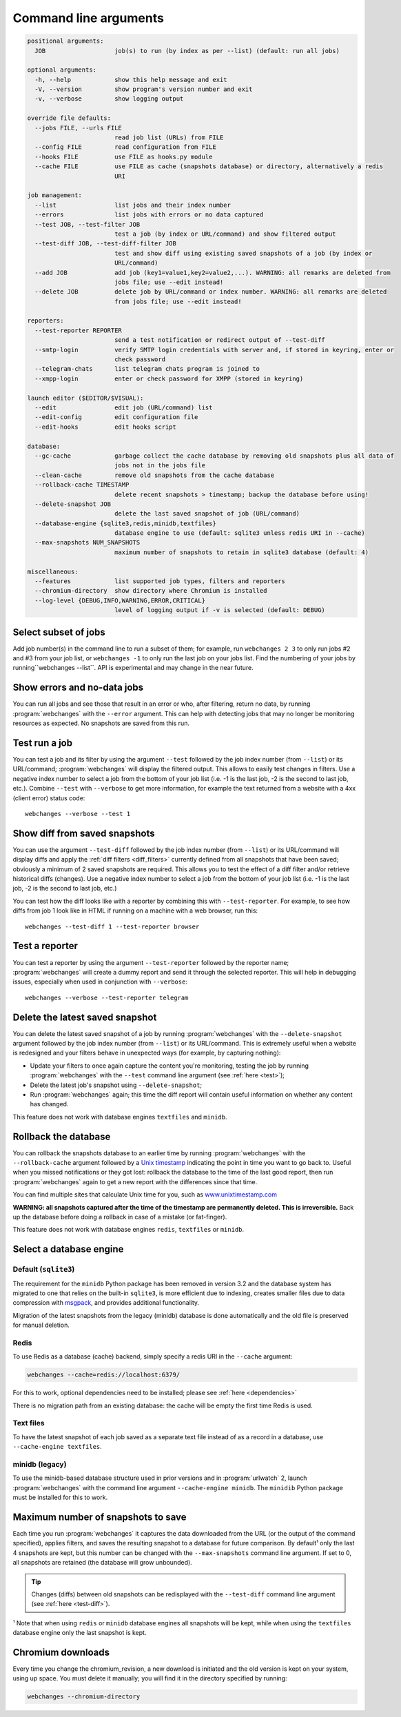 .. _command_line:

======================
Command line arguments
======================

.. code block to column ~103 only; beyond has horizontal scroll bar
   1234567890123456789012345678901234567890123456789012345678901234567890123456789012345678901234567890123

.. code-block::

   positional arguments:
     JOB                   job(s) to run (by index as per --list) (default: run all jobs)

   optional arguments:
     -h, --help            show this help message and exit
     -V, --version         show program's version number and exit
     -v, --verbose         show logging output

   override file defaults:
     --jobs FILE, --urls FILE
                           read job list (URLs) from FILE
     --config FILE         read configuration from FILE
     --hooks FILE          use FILE as hooks.py module
     --cache FILE          use FILE as cache (snapshots database) or directory, alternatively a redis
                           URI

   job management:
     --list                list jobs and their index number
     --errors              list jobs with errors or no data captured
     --test JOB, --test-filter JOB
                           test a job (by index or URL/command) and show filtered output
     --test-diff JOB, --test-diff-filter JOB
                           test and show diff using existing saved snapshots of a job (by index or
                           URL/command)
     --add JOB             add job (key1=value1,key2=value2,...). WARNING: all remarks are deleted from
                           jobs file; use --edit instead!
     --delete JOB          delete job by URL/command or index number. WARNING: all remarks are deleted
                           from jobs file; use --edit instead!

   reporters:
     --test-reporter REPORTER
                           send a test notification or redirect output of --test-diff
     --smtp-login          verify SMTP login credentials with server and, if stored in keyring, enter or
                           check password
     --telegram-chats      list telegram chats program is joined to
     --xmpp-login          enter or check password for XMPP (stored in keyring)

   launch editor ($EDITOR/$VISUAL):
     --edit                edit job (URL/command) list
     --edit-config         edit configuration file
     --edit-hooks          edit hooks script

   database:
     --gc-cache            garbage collect the cache database by removing old snapshots plus all data of
                           jobs not in the jobs file
     --clean-cache         remove old snapshots from the cache database
     --rollback-cache TIMESTAMP
                           delete recent snapshots > timestamp; backup the database before using!
     --delete-snapshot JOB
                           delete the last saved snapshot of job (URL/command)
     --database-engine {sqlite3,redis,minidb,textfiles}
                           database engine to use (default: sqlite3 unless redis URI in --cache)
     --max-snapshots NUM_SNAPSHOTS
                           maximum number of snapshots to retain in sqlite3 database (default: 4)

   miscellaneous:
     --features            list supported job types, filters and reporters
     --chromium-directory  show directory where Chromium is installed
     --log-level {DEBUG,INFO,WARNING,ERROR,CRITICAL}
                           level of logging output if -v is selected (default: DEBUG)

.. _job_subset:

Select subset of jobs
---------------------
Add job number(s) in the command line to run a subset of them; for example, run ``webchanges 2 3`` to only run jobs #2
and #3 from your job list, or ``webchanges -1`` to only run the last job on your jobs list. Find the numbering of your
jobs by running``webchanges --list``. API is experimental and may change in the near future.

.. versionadded:: 3.6

.. versionchanged:: 3.8
   Accepts negative indices.

Show errors and no-data jobs
----------------------------
You can run all jobs and see those that result in an error or who, after filtering, return no data, by running
:program:`webchanges` with the ``--error`` argument. This can help with detecting jobs that may no longer be monitoring
resources as expected. No snapshots are saved from this run.

.. _test:

Test run a job
--------------
You can test a job and its filter by using the argument ``--test`` followed by the job index number (from ``--list``) or
its URL/command; :program:`webchanges` will display the filtered output. This allows to easily test changes in
filters. Use a negative index number to select a job from the bottom of your job list (i.e. -1 is the last job, -2 is
the second to last job, etc.).  Combine ``--test`` with ``--verbose`` to get more information, for example the text
returned from a website with a 4xx (client error) status code::

   webchanges --verbose --test 1

.. versionchanged:: 3.8
   Accepts negative indices.

.. _test-diff:

Show diff from saved snapshots
------------------------------
You can use the argument ``--test-diff`` followed by the job index number (from ``--list``) or its URL/command will
display diffs and apply the :ref:`diff filters <diff_filters>` currently defined from all snapshots that have been
saved; obviously a minimum of 2 saved snapshots are required. This allows you to test the effect of a diff filter and/or
retrieve historical diffs (changes). Use a negative index number to select a job from the bottom of your job list (i.e.
-1 is the last job, -2 is the second to last job, etc.)

You can test how the diff looks like with a reporter by combining this with ``--test-reporter``. For example, to see
how diffs from job 1 look like in HTML if running on a machine with a web browser, run this::

   webchanges --test-diff 1 --test-reporter browser


.. versionchanged:: 3.3
   Will now display all saved snapshots instead of only the latest 10.

.. versionchanged:: 3.8
   Accepts negative indices.

.. versionchanged:: 3.9
   Can be used in combination with ``--test-reporter``.


.. _test-reporter:

Test a reporter
---------------
You can test a reporter by using the argument ``--test-reporter`` followed by the reporter name;
:program:`webchanges` will create a dummy report and send it through the selected reporter. This will help in
debugging issues, especially when used in conjunction with ``--verbose``::

   webchanges --verbose --test-reporter telegram


.. versionchanged:: 3.9
   Can be used in combination with ``--test-diff`` to redirect the output of the diff to a reporter.


.. _delete-snapshot:

Delete the latest saved snapshot
--------------------------------
You can delete the latest saved snapshot of a job by running :program:`webchanges` with the ``--delete-snapshot``
argument followed by the job index number (from ``--list``) or its URL/command. This is extremely useful when a website
is redesigned and your filters behave in unexpected ways (for example, by capturing nothing):

* Update your filters to once again capture the content you're monitoring, testing the job by running
  :program:`webchanges` with the ``--test`` command line argument (see :ref:`here <test>`);
* Delete the latest job's snapshot using ``--delete-snapshot``;
* Run :program:`webchanges` again; this time the diff report will contain useful information on whether any content has
  changed.

This feature does not work with database engines ``textfiles`` and ``minidb``.

.. versionadded:: 3.5

.. versionchanged:: 3.8
   Also works with ``redis`` database engine.


.. _rollback-cache:

Rollback the database
---------------------
You can rollback the snapshots database to an earlier time by running :program:`webchanges` with the
``--rollback-cache`` argument followed by a `Unix timestamp <https://en.wikipedia.org/wiki/Unix_time>`__ indicating
the point in time you want to go back to. Useful when you missed notifications or they got lost: rollback the database
to the time of the last good report, then run :program:`webchanges` again to get a new report with the differences
since that time.

You can find multiple sites that calculate Unix time for you, such as `www.unixtimestamp.com
<https://www.unixtimestamp.com/>`__

**WARNING: all snapshots captured after the time of the timestamp are permanently deleted. This is irreversible.**  Back
up the database before doing a rollback in case of a mistake (or fat-finger).

This feature does not work with database engines ``redis``, ``textfiles`` or ``minidb``.

.. versionadded:: 3.2


.. _database-engine:

Select a database engine
-------------------------
Default (``sqlite3``)
~~~~~~~~~~~~~~~~~~~~~
The requirement for the ``minidb`` Python package has been removed in version 3.2 and the database system has migrated
to one that relies on the built-in ``sqlite3``, is more efficient due to indexing, creates smaller files due to data
compression with `msgpack <https://msgpack.org/index.html>`__, and provides additional functionality.

Migration of the latest snapshots from the legacy (minidb) database is done automatically and the old file is preserved
for manual deletion.

Redis
~~~~~
To use Redis as a database (cache) backend, simply specify a redis URI in the ``--cache`` argument:

.. code-block:: bash

    webchanges --cache=redis://localhost:6379/

For this to work, optional dependencies need to be installed; please see :ref:`here <dependencies>`

There is no migration path from an existing database: the cache will be empty the first time Redis is used.

Text files
~~~~~~~~~~
To have the latest snapshot of each job saved as a separate text file instead of as a record in a database, use
``--cache-engine textfiles``.

minidb (legacy)
~~~~~~~~~~~~~~~
To use the minidb-based database structure used in prior versions and in :program:`urlwatch` 2, launch
:program:`webchanges` with the command line argument ``--cache-engine minidb``. The ``minidib`` Python package must
be installed for this to work.


.. versionadded:: 3.2


.. _max-snapshots:

Maximum number of snapshots to save
-----------------------------------
Each time you run :program:`webchanges` it captures the data downloaded from the URL (or the output of the command
specified), applies filters, and saves the resulting snapshot to a database for future comparison. By default¹ only
the last 4 snapshots are kept, but this number can be changed with the ``--max-snapshots`` command line argument. If
set to 0, all snapshots are retained (the database will grow unbounded).

.. tip:: Changes (diffs) between old snapshots can be redisplayed with the ``--test-diff`` command line argument (see
   :ref:`here <test-diff>`).

¹ Note that when using ``redis`` or ``minidb`` database engines all snapshots will be kept, while when using the
``textfiles`` database engine only the last snapshot is kept.


.. versionadded:: 3.3
   for Python 3.7 or higher and default ``sqlite3`` database engine only.`


Chromium downloads
------------------
Every time you change the chromium_revision, a new download is initiated and the old version is kept on your system,
using up space. You must delete it manually; you will find it in the directory specified by running:

.. code-block:: bash

    webchanges --chromium-directory

.. versionadded:: 3.8.2


.. todo::
    This part of documentation needs your help!
    Please consider :ref:`contributing <contributing>` a pull request to update this.
